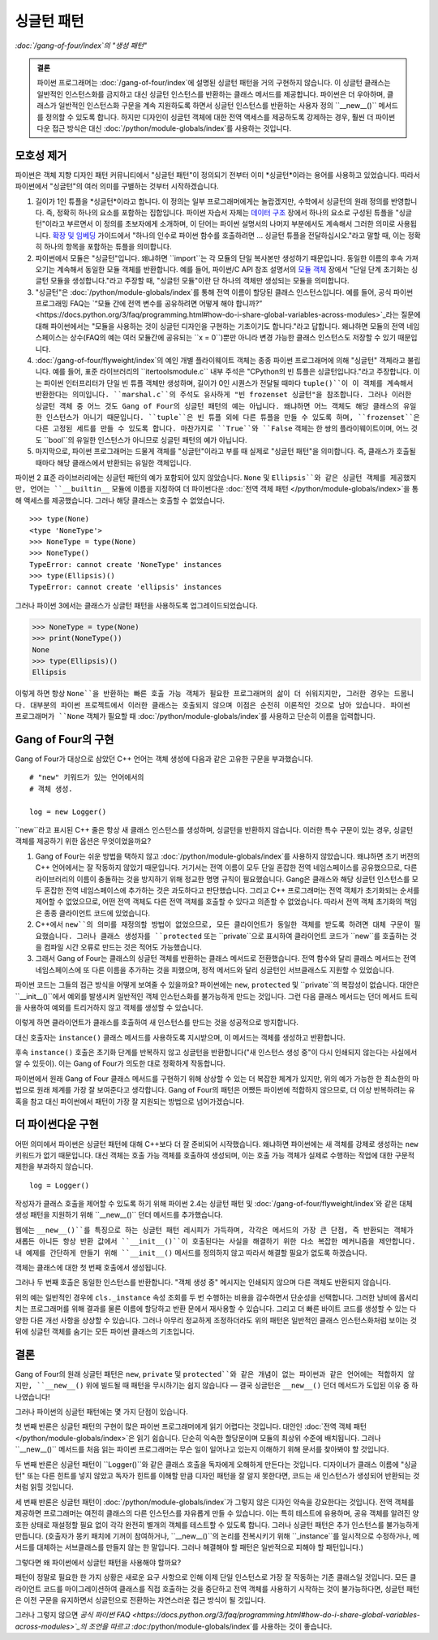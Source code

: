 =======================
 싱글턴 패턴
=======================

*:doc:`/gang-of-four/index`의 "생성 패턴"*

.. admonition:: 결론

   파이썬 프로그래머는 :doc:`/gang-of-four/index`에 설명된 싱글턴 패턴을
   거의 구현하지 않습니다. 이 싱글턴 클래스는 일반적인 인스턴스화를 금지하고
   대신 싱글턴 인스턴스를 반환하는 클래스 메서드를 제공합니다.
   파이썬은 더 우아하며, 클래스가 일반적인 인스턴스화 구문을 계속 지원하도록 하면서
   싱글턴 인스턴스를 반환하는 사용자 정의 ``__new__()`` 메서드를 정의할 수 있도록 합니다.
   하지만 디자인이 싱글턴 객체에 대한 전역 액세스를 제공하도록 강제하는 경우,
   훨씬 더 파이썬다운 접근 방식은 대신 :doc:`/python/module-globals/index`를 사용하는 것입니다.

모호성 제거
==============

파이썬은 객체 지향 디자인 패턴 커뮤니티에서
"싱글턴 패턴"이 정의되기 전부터 이미 *싱글턴*이라는 용어를 사용하고 있었습니다.
따라서 파이썬에서 "싱글턴"의 여러 의미를 구별하는 것부터 시작하겠습니다.

1. 길이가 1인 튜플을 *싱글턴*이라고 합니다.
   이 정의는 일부 프로그래머에게는 놀랍겠지만,
   수학에서 싱글턴의 원래 정의를 반영합니다.
   즉, 정확히 하나의 요소를 포함하는 집합입니다.
   파이썬 자습서 자체는 `데이터 구조
   <https://docs.python.org/3/tutorial/datastructures.html>`_ 장에서
   하나의 요소로 구성된 튜플을 "싱글턴"이라고 부르면서 이 정의를 초보자에게 소개하며,
   이 단어는 파이썬 설명서의 나머지 부분에서도 계속해서 그러한 의미로 사용됩니다.
   `확장 및 임베딩 <https://docs.python.org/3/extending/extending.html#calling-python-functions-from-c>`_
   가이드에서
   "하나의 인수로 파이썬 함수를 호출하려면 ...
   싱글턴 튜플을 전달하십시오."라고 말할 때,
   이는 정확히 하나의 항목을 포함하는 튜플을 의미합니다.

2. 파이썬에서 모듈은 "싱글턴"입니다.
   왜냐하면 ``import``는 각 모듈의 단일 복사본만 생성하기 때문입니다.
   동일한 이름의 후속 가져오기는 계속해서 동일한 모듈 객체를 반환합니다.
   예를 들어, 파이썬/C API 참조 설명서의
   `모듈 객체 <https://docs.python.org/3/c-api/module.html>`_ 장에서
   "단일 단계 초기화는 싱글턴 모듈을 생성합니다."라고 주장할 때,
   "싱글턴 모듈"이란 단 하나의 객체만 생성되는 모듈을 의미합니다.

3. "싱글턴"은 :doc:`/python/module-globals/index`를 통해
   전역 이름이 할당된 클래스 인스턴스입니다.
   예를 들어, 공식 파이썬 프로그래밍 FAQ는
   `“모듈 간에 전역 변수를 공유하려면 어떻게 해야 합니까?”
   <https://docs.python.org/3/faq/programming.html#how-do-i-share-global-variables-across-modules>`_라는
   질문에 대해 파이썬에서는
   "모듈을 사용하는 것이 싱글턴 디자인을 구현하는 기초이기도 합니다."라고 답합니다.
   왜냐하면 모듈의 전역 네임스페이스는 상수(FAQ의 예는 여러 모듈간에 공유되는 ``x = 0``)뿐만 아니라
   변경 가능한 클래스 인스턴스도 저장할 수 있기 때문입니다.

4. :doc:`/gang-of-four/flyweight/index`의 예인
   개별 플라이웨이트 객체는 종종 파이썬 프로그래머에 의해
   "싱글턴" 객체라고 불립니다.
   예를 들어, 표준 라이브러리의 ``itertoolsmodule.c`` 내부 주석은
   "CPython의 빈 튜플은 싱글턴입니다."라고 주장합니다.
   이는 파이썬 인터프리터가 단일 빈 튜플 객체만 생성하며,
   길이가 0인 시퀀스가 전달될 때마다 ``tuple()``이 이 객체를
   계속해서 반환한다는 의미입니다.
   ``marshal.c``의 주석도 유사하게
   "빈 frozenset 싱글턴"을 참조합니다.
   그러나 이러한 싱글턴 객체 중 어느 것도 Gang of Four의 싱글턴 패턴의 예는 아닙니다.
   왜냐하면 어느 객체도 해당 클래스의 유일한 인스턴스가 아니기 때문입니다.
   ``tuple``은 빈 튜플 외에 다른 튜플을 만들 수 있도록 하며,
   ``frozenset``은 다른 고정된 세트를 만들 수 있도록 합니다.
   마찬가지로 ``True``와 ``False`` 객체는 한 쌍의 플라이웨이트이며,
   어느 것도 ``bool``의 유일한 인스턴스가 아니므로 싱글턴 패턴의 예가 아닙니다.

5. 마지막으로, 파이썬 프로그래머는 드물게
   객체를 "싱글턴"이라고 부를 때 실제로 "싱글턴 패턴"을 의미합니다.
   즉, 클래스가 호출될 때마다 해당 클래스에서 반환되는 유일한 객체입니다.

파이썬 2 표준 라이브러리에는 싱글턴 패턴의 예가 포함되어 있지 않았습니다.
``None`` 및 ``Ellipsis``와 같은 싱글턴 객체를 제공했지만,
언어는 ``__builtin__`` 모듈에 이름을 지정하여
더 파이썬다운 :doc:`전역 객체 패턴 </python/module-globals/index>`을 통해
액세스를 제공했습니다.
그러나 해당 클래스는 호출할 수 없었습니다.

::

    >>> type(None)
    <type 'NoneType'>
    >>> NoneType = type(None)
    >>> NoneType()
    TypeError: cannot create 'NoneType' instances
    >>> type(Ellipsis)()
    TypeError: cannot create 'ellipsis' instances

그러나 파이썬 3에서는 클래스가 싱글턴 패턴을 사용하도록 업그레이드되었습니다.

>>> NoneType = type(None)
>>> print(NoneType())
None
>>> type(Ellipsis)()
Ellipsis

이렇게 하면 항상 ``None``을 반환하는 빠른 호출 가능 객체가 필요한
프로그래머의 삶이 더 쉬워지지만, 그러한 경우는 드뭅니다.
대부분의 파이썬 프로젝트에서 이러한 클래스는 호출되지 않으며
이점은 순전히 이론적인 것으로 남아 있습니다.
파이썬 프로그래머가 ``None`` 객체가 필요할 때
:doc:`/python/module-globals/index`를 사용하고 단순히 이름을 입력합니다.

Gang of Four의 구현
=================================

Gang of Four가 대상으로 삼았던 C++ 언어는
객체 생성에 다음과 같은 고유한 구문을 부과했습니다.

::

    # "new" 키워드가 있는 언어에서의
    # 객체 생성.

    log = new Logger()

``new``라고 표시된 C++ 줄은 항상 새 클래스 인스턴스를 생성하며,
싱글턴을 반환하지 않습니다.
이러한 특수 구문이 있는 경우,
싱글턴 객체를 제공하기 위한 옵션은 무엇이었을까요?

1. Gang of Four는 쉬운 방법을 택하지 않고
   :doc:`/python/module-globals/index`를 사용하지 않았습니다.
   왜냐하면 초기 버전의 C++ 언어에서는 잘 작동하지 않았기 때문입니다.
   거기서는 전역 이름이 모두 단일 혼잡한 전역 네임스페이스를 공유했으므로,
   다른 라이브러리의 이름이 충돌하는 것을 방지하기 위해
   정교한 명명 규칙이 필요했습니다.
   Gang은 클래스와 해당 싱글턴 인스턴스를 모두
   혼잡한 전역 네임스페이스에 추가하는 것은 과도하다고 판단했습니다.
   그리고 C++ 프로그래머는 전역 객체가 초기화되는 순서를
   제어할 수 없었으므로,
   어떤 전역 객체도 다른 전역 객체를 호출할 수 있다고 의존할 수 없었습니다.
   따라서 전역 객체 초기화의 책임은 종종 클라이언트 코드에 있었습니다.

2. C++에서 ``new``의 의미를 재정의할 방법이 없었으므로,
   모든 클라이언트가 동일한 객체를 받도록 하려면
   대체 구문이 필요했습니다.
   그러나 클래스 생성자를 ``protected`` 또는 ``private``으로 표시하여
   클라이언트 코드가 ``new``를 호출하는 것을 컴파일 시간 오류로 만드는 것은
   적어도 가능했습니다.

3. 그래서 Gang of Four는 클래스의 싱글턴 객체를 반환하는
   클래스 메서드로 전환했습니다.
   전역 함수와 달리 클래스 메서드는 전역 네임스페이스에
   또 다른 이름을 추가하는 것을 피했으며,
   정적 메서드와 달리 싱글턴인 서브클래스도 지원할 수 있었습니다.

파이썬 코드는 그들의 접근 방식을 어떻게 보여줄 수 있을까요?
파이썬에는 ``new``, ``protected`` 및 ``private``의 복잡성이 없습니다.
대안은 ``__init__()``에서 예외를 발생시켜
일반적인 객체 인스턴스화를 불가능하게 만드는 것입니다.
그런 다음 클래스 메서드는 던더 메서드 트릭을 사용하여
예외를 트리거하지 않고 객체를 생성할 수 있습니다.

.. testcode::

    # Gang of Four의 원래 싱글턴 패턴이
    # 파이썬에서 어떻게 보일 수 있는지 보여줍니다.

    class Logger(object):
        _instance = None

        def __init__(self):
            raise RuntimeError('대신 instance()를 호출하십시오.')

        @classmethod
        def instance(cls):
            if cls._instance is None:
                print('새 인스턴스 생성 중')
                cls._instance = cls.__new__(cls)
                # 여기에 초기화를 넣으십시오.
            return cls._instance

.. testcode::
   :hide:

   def fake_repr(self):
       return '<Logger object at 0x7f0ff5e7c080>'

   Logger.__repr__ = fake_repr

이렇게 하면 클라이언트가 클래스를 호출하여
새 인스턴스를 만드는 것을 성공적으로 방지합니다.

.. testcode::

    log = Logger()

.. testoutput::

    Traceback (most recent call last):
      ...
    RuntimeError: 대신 instance()를 호출하십시오.

대신 호출자는 ``instance()`` 클래스 메서드를 사용하도록 지시받으며,
이 메서드는 객체를 생성하고 반환합니다.

.. testcode::

    log1 = Logger.instance()
    print(log1)

.. testoutput::

    새 인스턴스 생성 중
    <Logger object at 0x7f0ff5e7c080>

후속 ``instance()`` 호출은 초기화 단계를 반복하지 않고
싱글턴을 반환합니다("새 인스턴스 생성 중"이 다시 인쇄되지 않는다는 사실에서 알 수 있듯이).
이는 Gang of Four가 의도한 대로 정확하게 작동합니다.

.. testcode::

    log2 = Logger.instance()
    print(log2)
    print('동일한 객체입니까?', log1 is log2)

.. testoutput::

    <Logger object at 0x7f0ff5e7c080>
    동일한 객체입니까? True

파이썬에서 원래 Gang of Four 클래스 메서드를 구현하기 위해
상상할 수 있는 더 복잡한 체계가 있지만,
위의 예가 가능한 한 최소한의 마법으로 원래 체계를
가장 잘 보여준다고 생각합니다.
Gang of Four의 패턴은 어쨌든 파이썬에 적합하지 않으므로,
더 이상 반복하려는 유혹을 참고
대신 파이썬에서 패턴이 가장 잘 지원되는 방법으로 넘어가겠습니다.

더 파이썬다운 구현
==============================

어떤 의미에서 파이썬은 싱글턴 패턴에 대해 C++보다 더 잘 준비되어 시작했습니다.
왜냐하면 파이썬에는 새 객체를 강제로 생성하는 ``new`` 키워드가 없기 때문입니다.
대신 객체는 호출 가능 객체를 호출하여 생성되며,
이는 호출 가능 객체가 실제로 수행하는 작업에 대한 구문적 제한을 부과하지 않습니다.

::

    log = Logger()

작성자가 클래스 호출을 제어할 수 있도록 하기 위해
파이썬 2.4는 싱글턴 패턴 및 :doc:`/gang-of-four/flyweight/index`와 같은
대체 생성 패턴을 지원하기 위해 ``__new__()`` 던더 메서드를 추가했습니다.

웹에는 ``__new__()``를 특징으로 하는 싱글턴 패턴 레시피가 가득하며,
각각은 메서드의 가장 큰 단점, 즉 반환되는 객체가 새롭든 아니든
항상 반환 값에서 ``__init__()``이 호출된다는 사실을 해결하기 위한
다소 복잡한 메커니즘을 제안합니다.
내 예제를 간단하게 만들기 위해 ``__init__()`` 메서드를 정의하지 않고
따라서 해결할 필요가 없도록 하겠습니다.

.. testcode::

    # 싱글턴 패턴의 간단한 구현

    class Logger(object):
        _instance = None

        def __new__(cls):
            if cls._instance is None:
                print('객체 생성 중')
                cls._instance = super(Logger, cls).__new__(cls)
                # 여기에 초기화를 넣으십시오.
            return cls._instance

.. testcode::
   :hide:

   def fake_repr(self):
       return '<Logger object at 0x7fa8e9cf7f60>'

   Logger.__repr__ = fake_repr

객체는 클래스에 대한 첫 번째 호출에서 생성됩니다.

.. testcode::

    log1 = Logger()
    print(log1)

.. testoutput::

    객체 생성 중
    <Logger object at 0x7fa8e9cf7f60>

그러나 두 번째 호출은 동일한 인스턴스를 반환합니다.
"객체 생성 중" 메시지는 인쇄되지 않으며 다른 객체도 반환되지 않습니다.

.. testcode::

    log2 = Logger()
    print(log2)
    print('동일한 객체입니까?', log1 is log2)

.. testoutput::

    <Logger object at 0x7fa8e9cf7f60>
    동일한 객체입니까? True

위의 예는 일반적인 경우에 ``cls._instance`` 속성 조회를
두 번 수행하는 비용을 감수하면서 단순성을 선택합니다.
그러한 낭비에 몸서리치는 프로그래머를 위해
결과를 물론 이름에 할당하고 반환 문에서 재사용할 수 있습니다.
그리고 더 빠른 바이트 코드를 생성할 수 있는 다양한 다른 개선 사항을 상상할 수 있습니다.
그러나 아무리 정교하게 조정하더라도
위의 패턴은 일반적인 클래스 인스턴스화처럼 보이는 것 뒤에
싱글턴 객체를 숨기는 모든 파이썬 클래스의 기초입니다.

결론
=======

Gang of Four의 원래 싱글턴 패턴은 ``new``, ``private`` 및 ``protected``와 같은
개념이 없는 파이썬과 같은 언어에는 적합하지 않지만,
``__new__()`` 위에 빌드될 때 패턴을 무시하기는 쉽지 않습니다 —
결국 싱글턴은 ``__new__()`` 던더 메서드가 도입된 이유 중 하나였습니다!

그러나 파이썬의 싱글턴 패턴에는 몇 가지 단점이 있습니다.

첫 번째 반론은 싱글턴 패턴의 구현이
많은 파이썬 프로그래머에게 읽기 어렵다는 것입니다.
대안인 :doc:`전역 객체 패턴 </python/module-globals/index>`은
읽기 쉽습니다. 단순히 익숙한 할당문이며 모듈의 최상위 수준에 배치됩니다.
그러나 ``__new__()`` 메서드를 처음 읽는 파이썬 프로그래머는
무슨 일이 일어나고 있는지 이해하기 위해 문서를 찾아봐야 할 것입니다.

두 번째 반론은 싱글턴 패턴이 ``Logger()``와 같은 클래스 호출을
독자에게 오해하게 만든다는 것입니다.
디자이너가 클래스 이름에 "싱글턴" 또는 다른 힌트를 넣지 않았고
독자가 힌트를 이해할 만큼 디자인 패턴을 잘 알지 못한다면,
코드는 새 인스턴스가 생성되어 반환되는 것처럼 읽힐 것입니다.

세 번째 반론은 싱글턴 패턴이 :doc:`/python/module-globals/index`가
그렇지 않은 디자인 약속을 강요한다는 것입니다.
전역 객체를 제공하면 프로그래머는 여전히 클래스의 다른 인스턴스를
자유롭게 만들 수 있습니다. 이는 특히 테스트에 유용하며,
공유 객체를 알려진 양호한 상태로 재설정할 필요 없이
각각 완전히 별개의 객체를 테스트할 수 있도록 합니다.
그러나 싱글턴 패턴은 추가 인스턴스를 불가능하게 만듭니다.
(호출자가 몽키 패치에 기꺼이 참여하거나,
``__new__()``의 논리를 전복시키기 위해 ``_instance``를 일시적으로 수정하거나,
메서드를 대체하는 서브클래스를 만들지 않는 한 말입니다.
그러나 해결해야 할 패턴은 일반적으로 피해야 할 패턴입니다.)

그렇다면 왜 파이썬에서 싱글턴 패턴을 사용해야 할까요?

패턴이 정말로 필요한 한 가지 상황은
새로운 요구 사항으로 인해 이제 단일 인스턴스로 가장 잘 작동하는
기존 클래스일 것입니다.
모든 클라이언트 코드를 마이그레이션하여 클래스를 직접 호출하는 것을 중단하고
전역 객체를 사용하기 시작하는 것이 불가능하다면,
싱글턴 패턴은 이전 구문을 유지하면서 싱글턴으로 전환하는
자연스러운 접근 방식이 될 것입니다.

그러나 그렇지 않으면 `공식 파이썬 FAQ
<https://docs.python.org/3/faq/programming.html#how-do-i-share-global-variables-across-modules>`_의
조언을 따르고 :doc:`/python/module-globals/index`를 사용하는 것이 좋습니다.

.. See also

   Lib/pydoc_data/topics.py
   Doc/library/marshal.rst:46:singletons :const:`None`, and :exc:`StopIteration` can also be
   Doc/c-api/module.rst:258:singletons: if the *sys.modules* entry is removed and the module is re-imported,
   Doc/library/enum.rst:1026:The most interesting thing about Enum members is that they are singletons.
